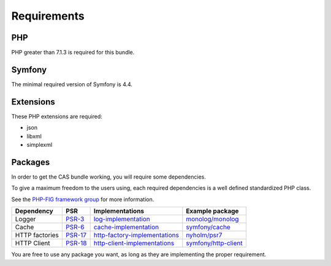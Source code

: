 Requirements
============

PHP
---

PHP greater than 7.1.3 is required for this bundle.

Symfony
-------

The minimal required version of Symfony is 4.4.

Extensions
----------

These PHP extensions are required:

- json
- libxml
- simplexml

Packages
--------

In order to get the CAS bundle working, you will require some dependencies.

To give a maximum freedom to the users using, each required dependencies is
a well defined standardized PHP class.

See the `PHP-FIG framework group`_ for more information.

+------------------+-----------+---------------------------------+------------------------+
| Dependency       | PSR       | Implementations                 | Example package        |
+==================+===========+=================================+========================+
| Logger           | `PSR-3`_  | `log-implementation`_           | `monolog/monolog`_     |
+------------------+-----------+---------------------------------+------------------------+
| Cache            | `PSR-6`_  | `cache-implementation`_         | `symfony/cache`_       |
+------------------+-----------+---------------------------------+------------------------+
| HTTP factories   | `PSR-17`_ | `http-factory-implementations`_ | `nyholm/psr7`_         |
+------------------+-----------+---------------------------------+------------------------+
| HTTP Client      | `PSR-18`_ | `http-client-implementations`_  | `symfony/http-client`_ |
+------------------+-----------+---------------------------------+------------------------+

You are free to use any package you want, as long as they are implementing the proper requirement.

.. _monolog/monolog: https://packagist.org/packages/monolog/monolog
.. _nyholm/psr7-server: https://packagist.org/packages/nyholm/psr7-server
.. _nyholm/psr7: https://packagist.org/packages/nyholm/psr7
.. _symfony/cache: https://packagist.org/packages/symfony/cache
.. _symfony/http-client: https://packagist.org/packages/symfony/http-client
.. _cache-implementation: https://packagist.org/providers/psr/cache-implementation
.. _http-client-implementations: https://packagist.org/providers/psr/http-client-implementation
.. _http-factory-implementations: https://packagist.org/providers/psr/http-factory-implementation
.. _http-message-implementations: https://packagist.org/providers/psr/http-message-implementation
.. _log-implementation: https://packagist.org/providers/psr/log-implementation
.. _PSR-17: https://www.php-fig.org/psr/psr-17/
.. _PSR-18: https://www.php-fig.org/psr/psr-18/
.. _PSR-3: https://www.php-fig.org/psr/psr-3/
.. _PSR-6: https://www.php-fig.org/psr/psr-6/
.. _PSR-7: https://www.php-fig.org/psr/psr-7/
.. _PHP-FIG framework group: https://www.php-fig.org/